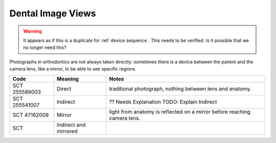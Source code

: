 Dental Image Views
==================

.. warning:: 
    It appears as if this is a duplicate for :ref:`device sequence`. This needs to be verified. Is it possible that we no longer need this?

Photographs in orthodontics are not always taken directly: sometimes there is a
device between the patient and the camera lens, like a mirror, to be able to see
specific regions.


.. list-table:: 
    :header-rows: 1

    * - Code
      - Meaning
      - Notes
    * - SCT 255589003
      - Direct
      - traditional photograph, nothing between lens and anatomy.
    * - SCT 255541007
      - Indirect
      - ?? Needs Explanation TODO: Explain Indirect
    * - SCT 47162009
      - Mirror
      - light from anatomy is reflected on a mirror before reaching camera lens.
    * - SCT 
      - Indirect and mirrored
      - 
